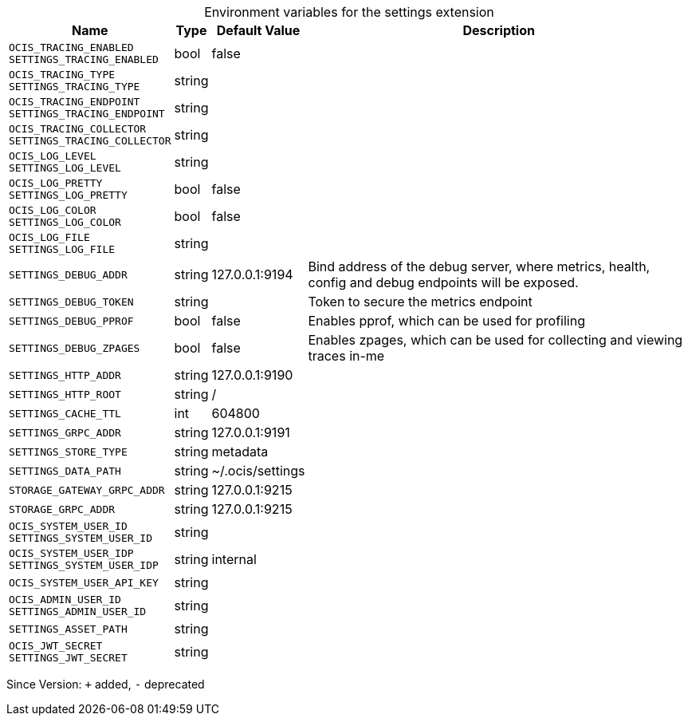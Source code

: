 [caption=]
.Environment variables for the settings extension
[width="100%",cols="~,~,~,~",options="header"]
|===
| Name
| Type
| Default Value
| Description

|`OCIS_TRACING_ENABLED` +
`SETTINGS_TRACING_ENABLED`
| bool
| false
| 

|`OCIS_TRACING_TYPE` +
`SETTINGS_TRACING_TYPE`
| string
| 
| 

|`OCIS_TRACING_ENDPOINT` +
`SETTINGS_TRACING_ENDPOINT`
| string
| 
| 

|`OCIS_TRACING_COLLECTOR` +
`SETTINGS_TRACING_COLLECTOR`
| string
| 
| 

|`OCIS_LOG_LEVEL` +
`SETTINGS_LOG_LEVEL`
| string
| 
| 

|`OCIS_LOG_PRETTY` +
`SETTINGS_LOG_PRETTY`
| bool
| false
| 

|`OCIS_LOG_COLOR` +
`SETTINGS_LOG_COLOR`
| bool
| false
| 

|`OCIS_LOG_FILE` +
`SETTINGS_LOG_FILE`
| string
| 
| 

|`SETTINGS_DEBUG_ADDR`
| string
| 127.0.0.1:9194
| Bind address of the debug server, where metrics, health, config and debug endpoints will be exposed.

|`SETTINGS_DEBUG_TOKEN`
| string
| 
| Token to secure the metrics endpoint

|`SETTINGS_DEBUG_PPROF`
| bool
| false
| Enables pprof, which can be used for profiling

|`SETTINGS_DEBUG_ZPAGES`
| bool
| false
| Enables zpages, which can  be used for collecting and viewing traces in-me

|`SETTINGS_HTTP_ADDR`
| string
| 127.0.0.1:9190
| 

|`SETTINGS_HTTP_ROOT`
| string
| /
| 

|`SETTINGS_CACHE_TTL`
| int
| 604800
| 

|`SETTINGS_GRPC_ADDR`
| string
| 127.0.0.1:9191
| 

|`SETTINGS_STORE_TYPE`
| string
| metadata
| 

|`SETTINGS_DATA_PATH`
| string
| ~/.ocis/settings
| 

|`STORAGE_GATEWAY_GRPC_ADDR`
| string
| 127.0.0.1:9215
| 

|`STORAGE_GRPC_ADDR`
| string
| 127.0.0.1:9215
| 

|`OCIS_SYSTEM_USER_ID` +
`SETTINGS_SYSTEM_USER_ID`
| string
| 
| 

|`OCIS_SYSTEM_USER_IDP` +
`SETTINGS_SYSTEM_USER_IDP`
| string
| internal
| 

|`OCIS_SYSTEM_USER_API_KEY`
| string
| 
| 

|`OCIS_ADMIN_USER_ID` +
`SETTINGS_ADMIN_USER_ID`
| string
| 
| 

|`SETTINGS_ASSET_PATH`
| string
| 
| 

|`OCIS_JWT_SECRET` +
`SETTINGS_JWT_SECRET`
| string
| 
| 
|===

Since Version: `+` added, `-` deprecated
